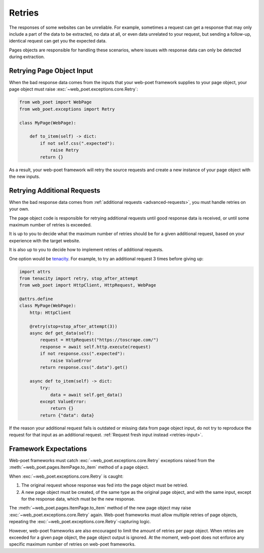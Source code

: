 .. _retries:

=======
Retries
=======

The responses of some websites can be unreliable. For example, sometimes
a request can get a response that may only include a part of the data to be
extracted, no data at all, or even data unrelated to your request, but sending
a follow-up, identical request can get you the expected data.

Pages objects are responsible for handling these scenarios, where issues with
response data can only be detected during extraction.

.. _retries-input:

Retrying Page Object Input
==========================

When the bad response data comes from the inputs that your web-poet framework
supplies to your page object, your page object must raise
:exc:`~web_poet.exceptions.core.Retry`:

.. code-block:: python

    from web_poet import WebPage
    from web_poet.exceptions import Retry

    class MyPage(WebPage):

        def to_item(self) -> dict:
            if not self.css(".expected"):
                raise Retry
            return {}

As a result, your web-poet framework will retry the source requests and create
a new instance of your page object with the new inputs.


.. _retries-additional-requests:

Retrying Additional Requests
============================

When the bad response data comes from :ref:`additional requests
<advanced-requests>`, you must handle retries on your own.

The page object code is responsible for retrying additional requests until good
response data is received, or until some maximum number of retries is exceeded.

It is up to you to decide what the maximum number of retries should be for a
given additional request, based on your experience with the target website.

It is also up to you to decide how to implement retries of additional requests.

One option would be tenacity_. For example, to try an additional request 3
times before giving up:

.. _tenacity: https://tenacity.readthedocs.io/en/latest/index.html

.. code-block:: python

    import attrs
    from tenacity import retry, stop_after_attempt
    from web_poet import HttpClient, HttpRequest, WebPage

    @attrs.define
    class MyPage(WebPage):
        http: HttpClient

        @retry(stop=stop_after_attempt(3))
        async def get_data(self):
            request = HttpRequest("https://toscrape.com/")
            response = await self.http.execute(request)
            if not response.css(".expected"):
                raise ValueError
            return response.css(".data").get()

        async def to_item(self) -> dict:
            try:
                data = await self.get_data()
            except ValueError:
                return {}
            return {"data": data}

If the reason your additional request fails is outdated or missing data from
page object input, do not try to reproduce the request for that input as an
additional request. :ref:`Request fresh input instead <retries-input>`.


.. _framework-retries:

Framework Expectations
======================

Web-poet frameworks must catch :exc:`~web_poet.exceptions.core.Retry`
exceptions raised from the :meth:`~web_poet.pages.ItemPage.to_item` method of a
page object.

When :exc:`~web_poet.exceptions.core.Retry` is caught:

#.  The original request whose response was fed into the page object must be
    retried.

#.  A new page object must be created, of the same type as the original page
    object, and with the same input, except for the response data, which must
    be the new response.

The :meth:`~web_poet.pages.ItemPage.to_item` method of the new page object may
raise :exc:`~web_poet.exceptions.core.Retry` again. Web-poet frameworks must
allow multiple retries of page objects, repeating the
:exc:`~web_poet.exceptions.core.Retry`-capturing logic.

However, web-poet frameworks are also encouraged to limit the amount of retries
per page object. When retries are exceeded for a given page object, the page
object output is ignored. At the moment, web-poet does not enforce any specific
maximum number of retries on web-poet frameworks.
